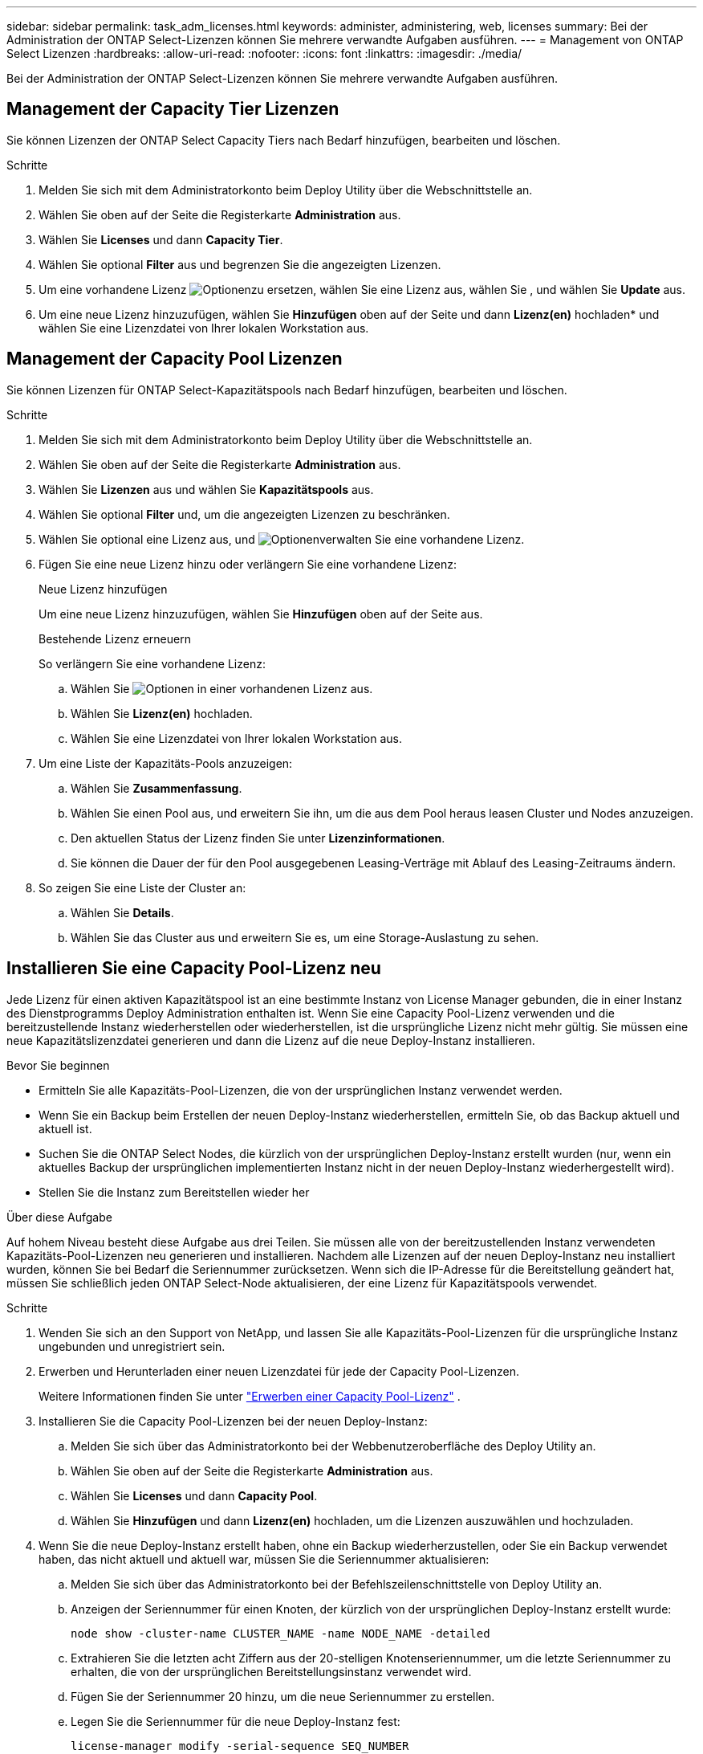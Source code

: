 ---
sidebar: sidebar 
permalink: task_adm_licenses.html 
keywords: administer, administering, web, licenses 
summary: Bei der Administration der ONTAP Select-Lizenzen können Sie mehrere verwandte Aufgaben ausführen. 
---
= Management von ONTAP Select Lizenzen
:hardbreaks:
:allow-uri-read: 
:nofooter: 
:icons: font
:linkattrs: 
:imagesdir: ./media/


[role="lead"]
Bei der Administration der ONTAP Select-Lizenzen können Sie mehrere verwandte Aufgaben ausführen.



== Management der Capacity Tier Lizenzen

Sie können Lizenzen der ONTAP Select Capacity Tiers nach Bedarf hinzufügen, bearbeiten und löschen.

.Schritte
. Melden Sie sich mit dem Administratorkonto beim Deploy Utility über die Webschnittstelle an.
. Wählen Sie oben auf der Seite die Registerkarte *Administration* aus.
. Wählen Sie *Licenses* und dann *Capacity Tier*.
. Wählen Sie optional *Filter* aus und begrenzen Sie die angezeigten Lizenzen.
. Um eine vorhandene Lizenz image:icon_kebab.gif["Optionen"]zu ersetzen, wählen Sie eine Lizenz aus, wählen Sie , und wählen Sie *Update* aus.
. Um eine neue Lizenz hinzuzufügen, wählen Sie *Hinzufügen* oben auf der Seite und dann *Lizenz(en)* hochladen* und wählen Sie eine Lizenzdatei von Ihrer lokalen Workstation aus.




== Management der Capacity Pool Lizenzen

Sie können Lizenzen für ONTAP Select-Kapazitätspools nach Bedarf hinzufügen, bearbeiten und löschen.

.Schritte
. Melden Sie sich mit dem Administratorkonto beim Deploy Utility über die Webschnittstelle an.
. Wählen Sie oben auf der Seite die Registerkarte *Administration* aus.
. Wählen Sie *Lizenzen* aus und wählen Sie *Kapazitätspools* aus.
. Wählen Sie optional *Filter* und, um die angezeigten Lizenzen zu beschränken.
. Wählen Sie optional eine Lizenz aus, und image:icon_kebab.gif["Optionen"]verwalten Sie eine vorhandene Lizenz.
. Fügen Sie eine neue Lizenz hinzu oder verlängern Sie eine vorhandene Lizenz:
+
[role="tabbed-block"]
====
.Neue Lizenz hinzufügen
--
Um eine neue Lizenz hinzuzufügen, wählen Sie *Hinzufügen* oben auf der Seite aus.

--
.Bestehende Lizenz erneuern
--
So verlängern Sie eine vorhandene Lizenz:

.. Wählen Sie image:icon_kebab.gif["Optionen"] in einer vorhandenen Lizenz aus.
.. Wählen Sie *Lizenz(en)* hochladen.
.. Wählen Sie eine Lizenzdatei von Ihrer lokalen Workstation aus.


--
====
. Um eine Liste der Kapazitäts-Pools anzuzeigen:
+
.. Wählen Sie *Zusammenfassung*.
.. Wählen Sie einen Pool aus, und erweitern Sie ihn, um die aus dem Pool heraus leasen Cluster und Nodes anzuzeigen.
.. Den aktuellen Status der Lizenz finden Sie unter *Lizenzinformationen*.
.. Sie können die Dauer der für den Pool ausgegebenen Leasing-Verträge mit Ablauf des Leasing-Zeitraums ändern.


. So zeigen Sie eine Liste der Cluster an:
+
.. Wählen Sie *Details*.
.. Wählen Sie das Cluster aus und erweitern Sie es, um eine Storage-Auslastung zu sehen.






== Installieren Sie eine Capacity Pool-Lizenz neu

Jede Lizenz für einen aktiven Kapazitätspool ist an eine bestimmte Instanz von License Manager gebunden, die in einer Instanz des Dienstprogramms Deploy Administration enthalten ist. Wenn Sie eine Capacity Pool-Lizenz verwenden und die bereitzustellende Instanz wiederherstellen oder wiederherstellen, ist die ursprüngliche Lizenz nicht mehr gültig. Sie müssen eine neue Kapazitätslizenzdatei generieren und dann die Lizenz auf die neue Deploy-Instanz installieren.

.Bevor Sie beginnen
* Ermitteln Sie alle Kapazitäts-Pool-Lizenzen, die von der ursprünglichen Instanz verwendet werden.
* Wenn Sie ein Backup beim Erstellen der neuen Deploy-Instanz wiederherstellen, ermitteln Sie, ob das Backup aktuell und aktuell ist.
* Suchen Sie die ONTAP Select Nodes, die kürzlich von der ursprünglichen Deploy-Instanz erstellt wurden (nur, wenn ein aktuelles Backup der ursprünglichen implementierten Instanz nicht in der neuen Deploy-Instanz wiederhergestellt wird).
* Stellen Sie die Instanz zum Bereitstellen wieder her


.Über diese Aufgabe
Auf hohem Niveau besteht diese Aufgabe aus drei Teilen. Sie müssen alle von der bereitzustellenden Instanz verwendeten Kapazitäts-Pool-Lizenzen neu generieren und installieren. Nachdem alle Lizenzen auf der neuen Deploy-Instanz neu installiert wurden, können Sie bei Bedarf die Seriennummer zurücksetzen. Wenn sich die IP-Adresse für die Bereitstellung geändert hat, müssen Sie schließlich jeden ONTAP Select-Node aktualisieren, der eine Lizenz für Kapazitätspools verwendet.

.Schritte
. Wenden Sie sich an den Support von NetApp, und lassen Sie alle Kapazitäts-Pool-Lizenzen für die ursprüngliche Instanz ungebunden und unregistriert sein.
. Erwerben und Herunterladen einer neuen Lizenzdatei für jede der Capacity Pool-Lizenzen.
+
Weitere Informationen finden Sie unter link:task_lic_acquire_cp.html["Erwerben einer Capacity Pool-Lizenz"] .

. Installieren Sie die Capacity Pool-Lizenzen bei der neuen Deploy-Instanz:
+
.. Melden Sie sich über das Administratorkonto bei der Webbenutzeroberfläche des Deploy Utility an.
.. Wählen Sie oben auf der Seite die Registerkarte *Administration* aus.
.. Wählen Sie *Licenses* und dann *Capacity Pool*.
.. Wählen Sie *Hinzufügen* und dann *Lizenz(en)* hochladen, um die Lizenzen auszuwählen und hochzuladen.


. Wenn Sie die neue Deploy-Instanz erstellt haben, ohne ein Backup wiederherzustellen, oder Sie ein Backup verwendet haben, das nicht aktuell und aktuell war, müssen Sie die Seriennummer aktualisieren:
+
.. Melden Sie sich über das Administratorkonto bei der Befehlszeilenschnittstelle von Deploy Utility an.
.. Anzeigen der Seriennummer für einen Knoten, der kürzlich von der ursprünglichen Deploy-Instanz erstellt wurde:
+
`node show -cluster-name CLUSTER_NAME -name NODE_NAME -detailed`

.. Extrahieren Sie die letzten acht Ziffern aus der 20-stelligen Knotenseriennummer, um die letzte Seriennummer zu erhalten, die von der ursprünglichen Bereitstellungsinstanz verwendet wird.
.. Fügen Sie der Seriennummer 20 hinzu, um die neue Seriennummer zu erstellen.
.. Legen Sie die Seriennummer für die neue Deploy-Instanz fest:
+
`license-manager modify -serial-sequence SEQ_NUMBER`



. Wenn die der neuen Bereitstellungsinstanz zugewiesene IP-Adresse von der IP-Adresse der ursprünglichen Bereitstellungsinstanz abweicht, müssen Sie die IP-Adresse auf jedem ONTAP Select-Node, der eine Lizenz für Kapazitätspools verwendet, aktualisieren:
+
.. Melden Sie sich bei der ONTAP Befehlszeilenschnittstelle des ONTAP Select Node an.
.. Wechseln Sie in den erweiterten Berechtigungsmodus:
+
`set adv`

.. Aktuelle Konfiguration anzeigen:
+
`system license license-manager show`

.. Legen Sie die vom Knoten verwendete IP-Adresse für License Manager (Deploy) fest:
+
`system license license-manager modify -host NEW_IP_ADDRESS`







== Umwandeln einer Evaluierungslizenz in eine Produktionslizenz

Sie können ein ONTAP Select Evaluierungscluster mit dem Deploy Administration Utility aktualisieren, um eine Lizenz für die Kapazitätsebene in der Produktion zu verwenden.

.Bevor Sie beginnen
* Jeder Node muss über genügend Storage verfügen, um die für eine Produktionslizenz erforderlichen Mindestspeicheranforderungen zu unterstützen.
* Für jeden Node im Evaluierungscluster müssen Sie über eine Capacity Tier-Lizenz verfügen.


.Über diese Aufgabe
Die Durchführung einer Änderung der Cluster-Lizenz für ein Single-Node-Cluster ist von Unterbrechungen geprägt. Dies ist jedoch bei einem Multi-Node-Cluster nicht der Fall, da bei der Konvertierung jeder Node einzeln neu gebootet werden kann, um die Lizenz anzuwenden.

.Schritte
. Melden Sie sich über das Administratorkonto bei der Webbenutzeroberfläche des Deploy Utility an.
. Wählen Sie oben auf der Seite die Registerkarte *Cluster* aus und wählen Sie den gewünschten Cluster aus.
. Wählen Sie oben auf der Cluster-Detailseite *Klicken Sie hier*, um die Cluster-Lizenz zu ändern.
+
Sie können auch *Modify* neben der Evaluierungslizenz im Abschnitt *Cluster Details* auswählen.

. Wählen Sie für jeden Node eine verfügbare Produktionslizenz aus oder laden Sie bei Bedarf weitere Lizenzen hoch.
. Geben Sie die ONTAP-Anmeldeinformationen ein und wählen Sie *Ändern*.
+
Das Lizenz-Upgrade für den Cluster kann mehrere Minuten dauern. Lassen Sie den Vorgang abgeschlossen werden, bevor Sie die Seite verlassen oder andere Änderungen vornehmen.



.Nachdem Sie fertig sind
Die ursprünglich jedem Node für die Evaluierungsimplementierung zugewiesenen 20-stelligen Node-Seriennummern werden durch die neunstelligen Seriennummern der für das Upgrade verwendeten Produktionslizenzen ersetzt.



== Managen einer abgelaufenen Capacity Pool-Lizenz

Im Allgemeinen passiert nichts, wenn eine Lizenz abläuft. Sie können jedoch keine andere Lizenz installieren, da die Nodes der abgelaufenen Lizenz zugeordnet sind. Bis Sie die Lizenz erneuern, sollten Sie _Not_ alles tun, was das Aggregat offline bringen würde, wie zum Beispiel einen Neustart oder Failover-Vorgang. Es wird empfohlen, die Lizenzerneuerung zu beschleunigen.

Weitere Informationen zur Verlängerung von ONTAP Select und Lizenzen finden Sie im Abschnitt Lizenzen, Installation, Upgrades und Rücksetzer im link:https://docs.netapp.com/us-en/ontap-select/reference_faq.html#licenses-installation-upgrades-and-reverts["Häufig gestellte Fragen"].



== Verwaltung von Add-on-Lizenzen

Für das ONTAP Select Produkt werden Add-on-Lizenzen direkt innerhalb von ONTAP angewendet und werden nicht über ONTAP Select Deploy gemanagt. Siehe link:https://docs.netapp.com/us-en/ontap/system-admin/manage-licenses-concept.html["Übersicht über die Lizenzverwaltung (nur Cluster-Administratoren)"^] Und link:https://docs.netapp.com/us-en/ontap/task_admin_enable_new_features.html["Aktivieren Sie neue Funktionen durch Hinzufügen von Lizenzschlüssel"^] Finden Sie weitere Informationen.
